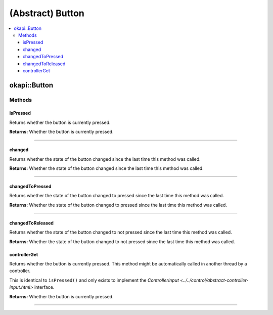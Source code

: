 =================
(Abstract) Button
=================

.. contents:: :local:

okapi::Button
=============

Methods
-------

isPressed
~~~~~~~~~

Returns whether the button is currently pressed.

.. tabs ::
   .. tab :: Prototype
      .. highlight:: cpp
      ::

        virtual bool isPressed()

**Returns:** Whether the button is currently pressed.

----

changed
~~~~~~~

Returns whether the state of the button changed since the last time this method was called.

.. tabs ::
   .. tab :: Prototype
      .. highlight:: cpp
      ::

        virtual bool changed()

**Returns:** Whether the state of the button changed since the last time this method was called.

----

changedToPressed
~~~~~~~~~~~~~~~~

Returns whether the state of the button changed to pressed since the last time this method
was called.

.. tabs ::
   .. tab :: Prototype
      .. highlight:: cpp
      ::

        virtual bool changedToPressed()

**Returns:** Whether the state of the button changed to pressed since the last time this
method was called.

----

changedToReleased
~~~~~~~~~~~~~~~~~

Returns whether the state of the button changed to not pressed since the last time this
method was called.

.. tabs ::
   .. tab :: Prototype
      .. highlight:: cpp
      ::

        virtual bool changedToReleased()

**Returns:** Whether the state of the button changed to not pressed since the last time
this method was called.

controllerGet
~~~~~~~~~~~~

Returns whether the button is currently pressed. This method might be automatically called in
another thread by a controller.

This is identical to ``isPressed()`` and only exists to implement the
`ControllerInput <../../control/abstract-controller-input.html>` interface.

.. tabs ::
   .. tab :: Prototype
      .. highlight:: cpp
      ::

        virtual bool controllerGet() override

**Returns:** Whether the button is currently pressed.

----
